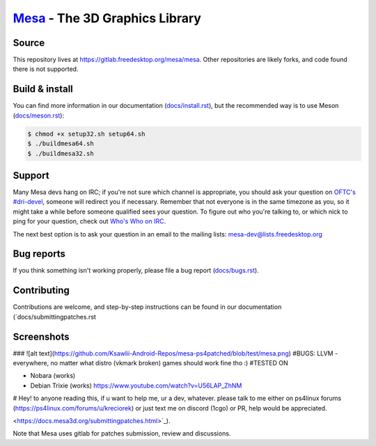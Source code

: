 `Mesa <https://mesa3d.org>`_ - The 3D Graphics Library
======================================================


Source
------

This repository lives at https://gitlab.freedesktop.org/mesa/mesa.
Other repositories are likely forks, and code found there is not supported.


Build & install
---------------

You can find more information in our documentation (`docs/install.rst
<https://docs.mesa3d.org/install.html>`_), but the recommended way is to use
Meson (`docs/meson.rst <https://docs.mesa3d.org/meson.html>`_):

.. code-block:: sh

  $ chmod +x setup32.sh setup64.sh
  $ ./buildmesa64.sh
  $ ./buildmesa32.sh

Support
-------

Many Mesa devs hang on IRC; if you're not sure which channel is
appropriate, you should ask your question on `OFTC's #dri-devel
<irc://irc.oftc.net/dri-devel>`_, someone will redirect you if
necessary.
Remember that not everyone is in the same timezone as you, so it might
take a while before someone qualified sees your question.
To figure out who you're talking to, or which nick to ping for your
question, check out `Who's Who on IRC
<https://dri.freedesktop.org/wiki/WhosWho/>`_.

The next best option is to ask your question in an email to the
mailing lists: `mesa-dev\@lists.freedesktop.org
<https://lists.freedesktop.org/mailman/listinfo/mesa-dev>`_


Bug reports
-----------

If you think something isn't working properly, please file a bug report
(`docs/bugs.rst <https://docs.mesa3d.org/bugs.html>`_).


Contributing
------------

Contributions are welcome, and step-by-step instructions can be found in our
documentation (`docs/submittingpatches.rst


Screenshots
------------
### ![alt text](https://github.com/Ksawlii-Android-Repos/mesa-ps4patched/blob/test/mesa.png)
#BUGS:
LLVM - everywhere, no matter what distro (vkmark broken) games should work fine tho :)
#TESTED ON

- Nobara (works)
- Debian Trixie (works) https://www.youtube.com/watch?v=U56LAP_ZhNM

# Hey! 
to anyone reading this, if u want to help me, ur a dev, whatever.
please talk to me either on ps4linux forums (https://ps4linux.com/forums/u/kreciorek)
or just text me on discord (1cgo)
or PR, help would be appreciated.


<https://docs.mesa3d.org/submittingpatches.html>`_).

Note that Mesa uses gitlab for patches submission, review and discussions.
